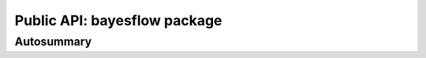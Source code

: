 ﻿.. currentmodule:: bayesflow

Public API: bayesflow package
=============================

Autosummary
-----------

.. autosummary::
    :toctree: .
    :template: custom-module-template.rst
    :recursive:

    bayesflow.adapters
    bayesflow.approximators
    bayesflow.benchmarks
    bayesflow.datasets
    bayesflow.diagnostics
    bayesflow.distributions
    bayesflow.metrics
    bayesflow.networks
    bayesflow.simulators
    bayesflow.types
    bayesflow.utils
    bayesflow.workflows
